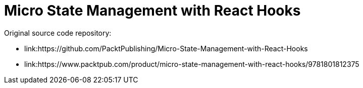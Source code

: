 = Micro State Management with React Hooks

Original source code repository:

* link:https://github.com/PacktPublishing/Micro-State-Management-with-React-Hooks
* link:https://www.packtpub.com/product/micro-state-management-with-react-hooks/9781801812375

